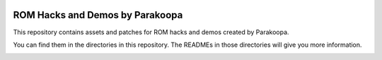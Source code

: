 |logo|

ROM Hacks and Demos by Parakoopa
================================

|discord|

.. |logo| image:: https://raw.githubusercontent.com/SkyTemple/skytemple/master/skytemple/data/icons/hicolor/256x256/apps/skytemple.png

.. |discord| image:: https://img.shields.io/discord/710190644152369162?label=Discord
    :target: https://discord.gg/4e3X36f
    :alt: Discord

.. |kofi| image:: https://www.ko-fi.com/img/githubbutton_sm.svg
    :target: https://ko-fi.com/I2I81E5KH
    :alt: Ko-Fi

This repository contains assets and patches for ROM hacks and demos created by Parakoopa.

You can find them in the directories in this repository. The READMEs in those directories
will give you more information.

|kofi|
